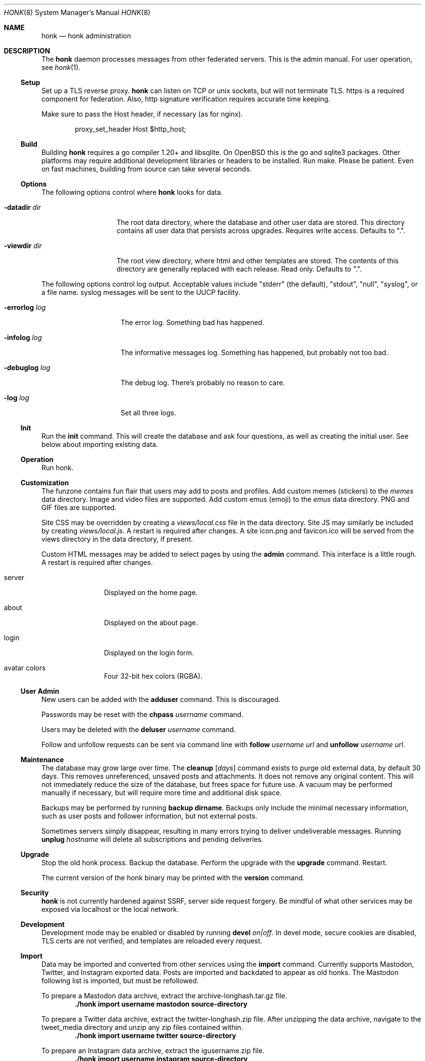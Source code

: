 .\"
.\" Copyright (c) 2019 Ted Unangst
.\"
.\" Permission to use, copy, modify, and distribute this software for any
.\" purpose with or without fee is hereby granted, provided that the above
.\" copyright notice and this permission notice appear in all copies.
.\"
.\" THE SOFTWARE IS PROVIDED "AS IS" AND THE AUTHOR DISCLAIMS ALL WARRANTIES
.\" WITH REGARD TO THIS SOFTWARE INCLUDING ALL IMPLIED WARRANTIES OF
.\" MERCHANTABILITY AND FITNESS. IN NO EVENT SHALL THE AUTHOR BE LIABLE FOR
.\" ANY SPECIAL, DIRECT, INDIRECT, OR CONSEQUENTIAL DAMAGES OR ANY DAMAGES
.\" WHATSOEVER RESULTING FROM LOSS OF USE, DATA OR PROFITS, WHETHER IN AN
.\" ACTION OF CONTRACT, NEGLIGENCE OR OTHER TORTIOUS ACTION, ARISING OUT OF
.\" OR IN CONNECTION WITH THE USE OR PERFORMANCE OF THIS SOFTWARE.
.\"
.Dd $Mdocdate$
.Dt HONK 8
.Os
.Sh NAME
.Nm honk
.Nd honk administration
.Sh DESCRIPTION
The
.Nm
daemon processes messages from other federated servers.
This is the admin manual.
For user operation, see
.Xr honk 1 .
.Ss Setup
.Pp
Set up a TLS reverse proxy.
.Nm
can listen on TCP or unix sockets, but will not terminate TLS.
https is a required component for federation.
Also, http signature verification requires accurate time keeping.
.Pp
Make sure to pass the Host header, if necessary (as for nginx).
.Bd -literal -offset indent
proxy_set_header Host $http_host;
.Ed
.Ss Build
Building
.Nm
requires a go compiler 1.20+ and libsqlite.
On
.Ox
this is the go and sqlite3 packages.
Other platforms may require additional development libraries or headers
to be installed.
Run make.
Please be patient.
Even on fast machines, building from source can take several seconds.
.Ss Options
The following options control where
.Nm
looks for data.
.Bl -tag -width datadirxdirx
.It Fl datadir Ar dir
The root data directory, where the database and other user data are stored.
This directory contains all user data that persists across upgrades.
Requires write access.
Defaults to ".".
.It Fl viewdir Ar dir
The root view directory, where html and other templates are stored.
The contents of this directory are generally replaced with each release.
Read only.
Defaults to ".".
.El
.Pp
The following options control log output.
Acceptable values include "stderr" (the default), "stdout", "null", "syslog",
or a file name.
syslog messages will be sent to the UUCP facility.
.Bl -tag -width errorlogxlogx
.It Fl errorlog Ar log
The error log.
Something bad has happened.
.It Fl infolog Ar log
The informative messages log.
Something has happened, but probably not too bad.
.It Fl debuglog Ar log
The debug log.
There's probably no reason to care.
.It Fl log Ar log
Set all three logs.
.El
.Ss Init
Run the
.Ic init
command.
This will create the database and ask four questions, as well as creating
the initial user.
See below about importing existing data.
.Ss Operation
Run honk.
.Ss Customization
The funzone contains fun flair that users may add to posts and profiles.
Add custom memes (stickers) to the
.Pa memes
data directory.
Image and video files are supported.
Add custom emus (emoji) to the
.Pa emus
data directory.
PNG and GIF files are supported.
.Pp
Site CSS may be overridden by creating a
.Pa views/local.css
file in the data directory.
Site JS may similarly be included by creating
.Pa views/local.js .
A restart is required after changes.
A site icon.png and favicon.ico will be served from the views directory
in the data directory, if present.
.Pp
Custom HTML messages may be added to select pages by using the
.Ic admin
command.
This interface is a little rough.
A restart is required after changes.
.Bl -tag -width tenletters
.It server
Displayed on the home page.
.It about
Displayed on the about page.
.It login
Displayed on the login form.
.It avatar colors
Four 32-bit hex colors (RGBA).
.El
.Pp
.Ss User Admin
New users can be added with the
.Ic adduser
command.
This is discouraged.
.Pp
Passwords may be reset with the
.Ic chpass Ar username
command.
.Pp
Users may be deleted with the
.Ic deluser Ar username
command.
.Pp
Follow and unfollow requests can be sent via command line with
.Ic follow Ar username Ar url
and
.Ic unfollow Ar username Ar url .
.Ss Maintenance
The database may grow large over time.
The
.Ic cleanup Op Ar days
command exists to purge old external data, by default 30 days.
This removes unreferenced, unsaved posts and attachments.
It does not remove any original content.
This will not immediately reduce the size of the database, but frees space
for future use.
A vacuum may be performed manually if necessary, but will require more time
and additional disk space.
.Pp
Backups may be performed by running
.Ic backup dirname .
Backups only include the minimal necessary information, such as user posts
and follower information, but not external posts.
.Pp
Sometimes servers simply disappear, resulting in many errors trying to deliver
undeliverable messages.
Running
.Ic unplug Ar hostname
will delete all subscriptions and pending deliveries.
.Ss Upgrade
Stop the old honk process.
Backup the database.
Perform the upgrade with the
.Ic upgrade
command.
Restart.
.Pp
The current version of the honk binary may be printed with the
.Ic version
command.
.Ss Security
.Nm
is not currently hardened against SSRF, server side request forgery.
Be mindful of what other services may be exposed via localhost or the
local network.
.Ss Development
Development mode may be enabled or disabled by running
.Ic devel Ar on|off .
In devel mode, secure cookies are disabled, TLS certs are not verified,
and templates are reloaded every request.
.Ss Import
Data may be imported and converted from other services using the
.Ic import
command.
Currently supports Mastodon, Twitter, and Instagram exported data.
Posts are imported and backdated to appear as old honks.
The Mastodon following list is imported, but must be refollowed.
.Pp
To prepare a Mastodon data archive, extract the archive-longhash.tar.gz file.
.Dl ./honk import username mastodon source-directory
.Pp
To prepare a Twitter data archive, extract the twitter-longhash.zip file.
After unzipping the data archive, navigate to the tweet_media directory
and unzip any zip files contained within.
.Dl ./honk import username twitter source-directory
.Pp
To prepare an Instagram data archive, extract the igusername.zip file.
.Dl ./honk import username instagram source-directory
.Ss Advanced Options
Advanced configuration values may be set by running the
.Ic setconfig Ar key value
command.
For example, to increase the fast timeout value from 5 seconds to 10:
.Dl ./honk setconfig fasttimeout 10
.Pp
To support separate mentions without a subdomain,
e.g. @user@example.com and https://honk.example.com/u/user,
set config key 'masqname' to 'example.com'.
Route
.Pa /.well-known/webfinger
from the top domain to honk.
.Pp
Custom URL seperators (not "u" and "h") may be specified by adding
"usersep" and "honksep" options to the config table.
e.g. example.com/users/username/honk/somehonk instead of
example.com/u/username/h/somehonk.
.Sh FILES
.Nm
files are split between the data directory and the view directory.
Both default to "." but may be specified by command line options.
.Pp
The data directory contains:
.Bl -tag -width views/local.css
.It Pa honk.db
The main database.
.It Pa blob.db
Media and attachment storage.
.It Pa emus
Custom emoji.
.It Pa memes
Stickers and such.
.It Pa views/local.js
Locally customized JS.
.It Pa views/local.css
Locally customized CSS.
.El
.Pp
The view directory contains:
.Bl -tag -width views
.It Pa views
HTML templates and CSS files.
.El
.Sh EXAMPLES
This series of commands creates a new database, sets a friendly
welcome message, and runs honk.
.Bd -literal -offset indent
honk-v98> make
honk-v98> ./honk -datadir ../honkdata init
username: puffy
password: OxychromaticBlowfishSwatDynamite
listen address: /var/www/honk.sock
server name: honk.example.com
honk-v98> ./honk -datadir ../honkdata admin
honk-v98> date; ./honk -log honk.log -datadir ../honkdata
.Ed
.Pp
The views directory includes a sample mastodon.css to change color scheme.
.Bd -literal -offset indent
honk-v98> mkdir ../honkdata/views
honk-v98> cp views/mastodon.css ../honkdata/views/local.css
.Ed
.Pp
Upgrade to the next version.
Clean things up a bit.
.Bd -literal -offset indent
datadir> cp honk.db backup.db
datadir> cd ../honk-v99
honk-v99> make
honk-v99> ./honk -datadir ../honkdata upgrade
honk-v99> ./honk -datadir ../honkdata cleanup
honk-v99> date; ./honk -log honk.log -datadir ../honkdata
.Ed
.Sh ENVIRONMENT
Image processing and scaling requires considerable memory.
It is recommended to adjust the datasize ulimit to at least 1GB.
.Sh SEE ALSO
.Xr intro 1 ,
.Xr honk 1
.Sh CAVEATS
There's no online upgrade capability.
Upgrades may result in minutes of downtime.
